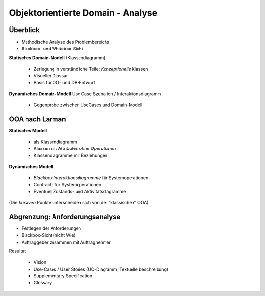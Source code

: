 Objektorientierte Domain - Analyse
===================================

Überblick
--------------
* Methodische Analyse des Problembereichs
* Blackbox- und Whitebox-Sicht

**Statisches Domain-Modell** (Klassendiagramm)

    * Zerlegung in verständliche Teile: *Konzeptionelle* Klassen
    * Visueller Glossar
    * Basis für OO- und DB-Entwurf

**Dynamisches Domain-Modell** Use Case Szenarien / Interaktionsdiagramm

    * Gegenprobe zwischen UseCases und Domain-Modell

OOA nach Larman
---------------

**Statisches Modell**

    * als Klassendiagramm
    * Klassen mit Attributen *ohne Operationen*
    * Klassendiagramme mit Beziehungen

**Dynamisches Modell**

    * *Blackbox Interaktionsdiagramme* für Systemoperationen
    * Contracts für Systemoperationen
    * Eventuell Zustands- und Aktivitätsdiagramme

(Die *kursiven* Punkte unterscheiden sich von der "klassischen" OOA)

Abgrenzung: Anforderungsanalyse
--------------------------------
* Festlegen der Anforderungen
* Blackbox-Sicht (nicht Wie)
* Auftraggeber zusammen mit Auftragnehmer

Resultat:

    * Vision
    * Use-Cases / User Stories (UC-Diagramm, Textuelle beschreibung)
    * Supplementary Specification
    * Glossary

.. todo::

    => Mehr dazu später!
